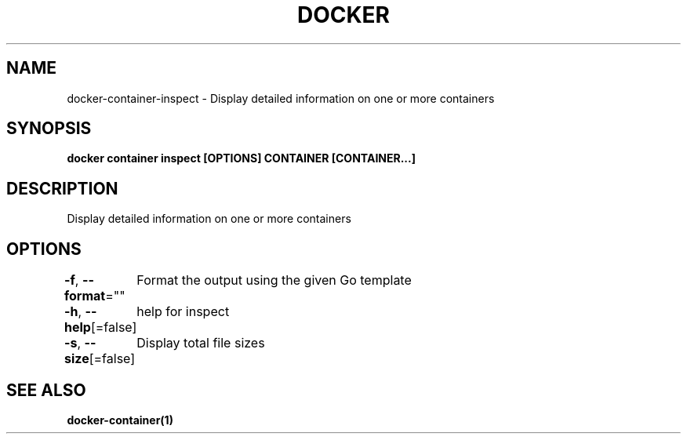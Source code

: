 .nh
.TH "DOCKER" "1" "Jun 2021" "Docker Community" "Docker User Manuals"

.SH NAME
.PP
docker\-container\-inspect \- Display detailed information on one or more containers


.SH SYNOPSIS
.PP
\fBdocker container inspect [OPTIONS] CONTAINER [CONTAINER...]\fP


.SH DESCRIPTION
.PP
Display detailed information on one or more containers


.SH OPTIONS
.PP
\fB\-f\fP, \fB\-\-format\fP=""
	Format the output using the given Go template

.PP
\fB\-h\fP, \fB\-\-help\fP[=false]
	help for inspect

.PP
\fB\-s\fP, \fB\-\-size\fP[=false]
	Display total file sizes


.SH SEE ALSO
.PP
\fBdocker\-container(1)\fP
